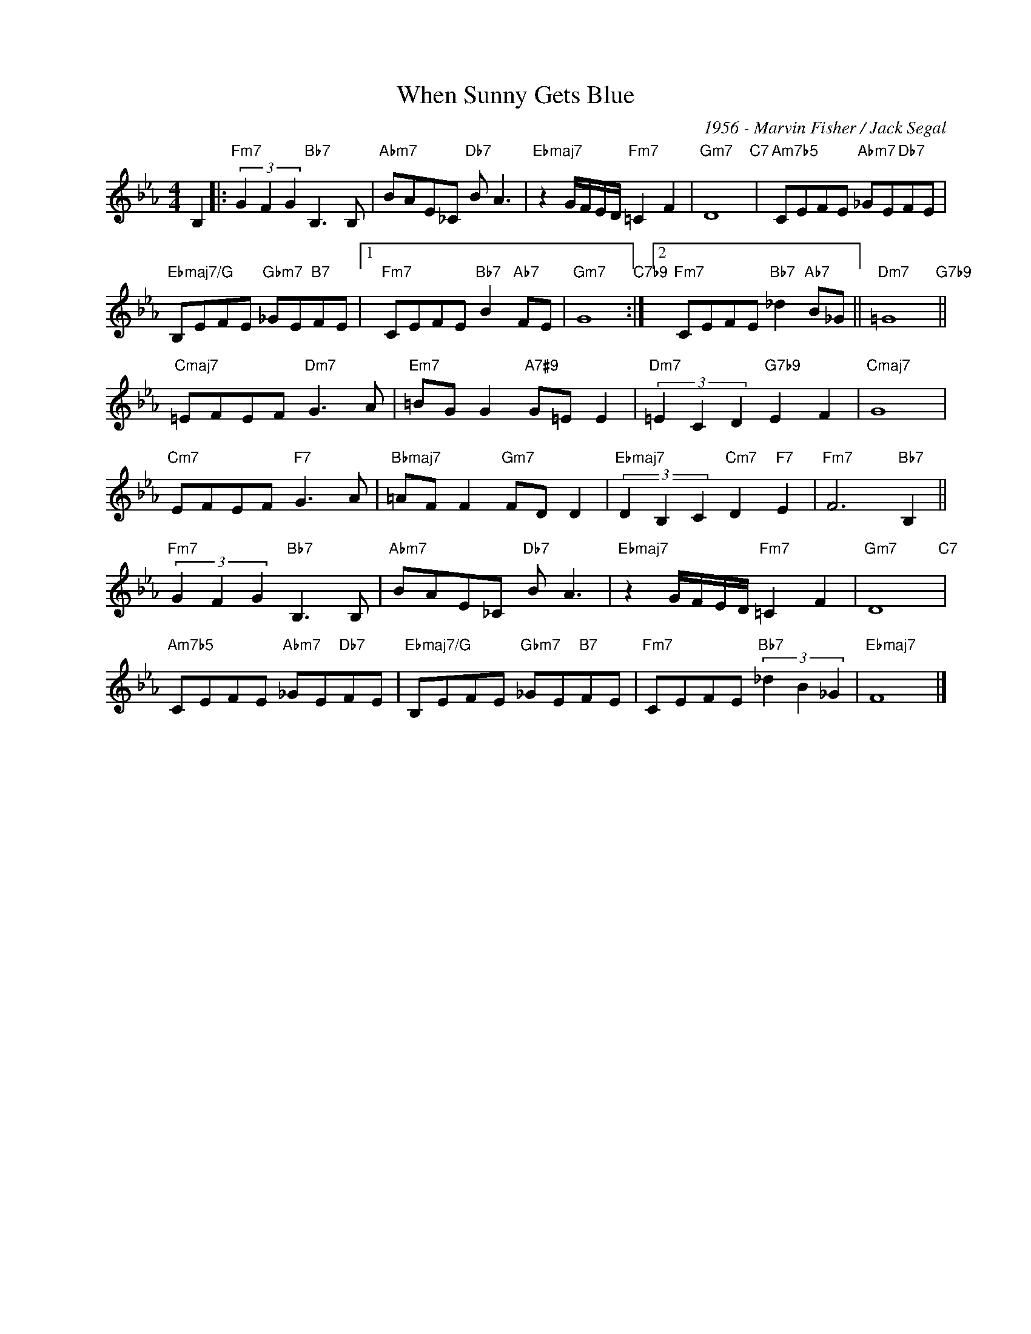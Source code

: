 X:1
T:When Sunny Gets Blue
C:1956 - Marvin Fisher / Jack Segal
Z:www.realbook.site
L:1/8
M:4/4
I:linebreak $
K:Eb
V:1 treble nm=" " snm=" "
V:1
 B,2 |:"Fm7" (3G2 F2 G2"Bb7" B,3 B, |"Abm7" BAE_C"Db7" B A3 |"Ebmaj7" z2 G/F/E/D/"Fm7" =C2 F2 | %4
"Gm7" D8"C7" |"Am7b5" CEFE"Abm7" _GE"Db7"FE |$"Ebmaj7/G" B,EFE"Gbm7" _GE"B7"FE |1 %7
"Fm7" CEFE"Bb7" B2"Ab7" FE |"Gm7" G8"C7b9" :|2"Fm7" CEFE"Bb7" _d2"Ab7" B_G ||"Dm7" =G8"G7b9" ||$ %11
"Cmaj7" =EFEF"Dm7" G3 A |"Em7" =BG G2"A7#9" G=E E2 |"Dm7" (3=E2 C2 D2"G7b9" E2 F2 |"Cmaj7" G8 |$ %15
"Cm7" EFEF"F7" G3 A |"Bbmaj7" =AF F2"Gm7" FD D2 |"Ebmaj7" (3D2 B,2 C2"Cm7" D2"F7" E2 | %18
"Fm7" F6"Bb7" B,2 ||$"Fm7" (3G2 F2 G2"Bb7" B,3 B, |"Abm7" BAE_C"Db7" B A3 | %21
"Ebmaj7" z2 G/F/E/D/"Fm7" =C2 F2 |"Gm7" D8"C7" |$"Am7b5" CEFE"Abm7" _GE"Db7"FE | %24
"Ebmaj7/G" B,EFE"Gbm7" _GE"B7"FE |"Fm7" CEFE"Bb7" (3_d2 B2 _G2 |"Ebmaj7" F8 |] %27

